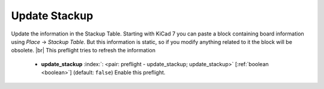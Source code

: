 .. Automatically generated by KiBot, please don't edit this file

.. index::
   pair: Update Stackup; update_stackup

Update Stackup
~~~~~~~~~~~~~~

Update the information in the Stackup Table.
Starting with KiCad 7 you can paste a block containing board information using
*Place* -> *Stackup Table*. But this information is static, so if
you modify anything related to it the block will be obsolete. |br|
This preflight tries to refresh the information

   -  **update_stackup** :index:`: <pair: preflight - update_stackup; update_stackup>` [:ref:`boolean <boolean>`] (default: ``false``) Enable this preflight.

